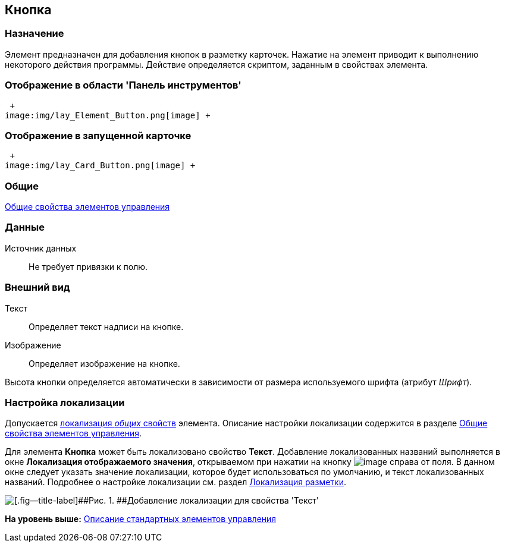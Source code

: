 [[ariaid-title1]]
== Кнопка

=== Назначение

Элемент предназначен для добавления кнопок в разметку карточек. Нажатие на элемент приводит к выполнению некоторого действия программы. Действие определяется скриптом, заданным в свойствах элемента.

=== Отображение в области 'Панель инструментов'

 +
image:img/lay_Element_Button.png[image] +

=== Отображение в запущенной карточке

 +
image:img/lay_Card_Button.png[image] +

=== Общие

xref:lay_Elements_general.adoc[Общие свойства элементов управления]

=== Данные

Источник данных::
  Не требует привязки к полю.

=== Внешний вид

Текст::
  Определяет текст надписи на кнопке.
Изображение::
  Определяет изображение на кнопке.

Высота кнопки определяется автоматически в зависимости от размера используемого шрифта (атрибут [.keyword .parmname]_Шрифт_).

=== Настройка локализации

[.ph]#Допускается xref:lay_Locale_common_element_properties.html[локализация [.dfn .term]_общих_ свойств] элемента. Описание настройки локализации содержится в разделе link:lay_Elements_general.adoc[Общие свойства элементов управления].#

Для элемента [.keyword]*Кнопка* может быть локализовано свойство [.keyword]*Текст*. Добавление локализованных названий выполняется в окне [.keyword .wintitle]*Локализация отображаемого значения*, открываемом при нажатии на кнопку image:images/Buttons/lay_Locale_properties.png[image] справа от поля. В данном окне следует указать значение локализации, которое будет использоваться по умолчанию, и текст локализованных названий. Подробнее о настройке локализации см. раздел xref:lay_Layout_locale.adoc[Локализация разметки].

image::images/lay_Locale_button.png[[.fig--title-label]##Рис. 1. ##Добавление локализации для свойства 'Текст']

*На уровень выше:* xref:../pages/lay_Control_elements.adoc[Описание стандартных элементов управления]
